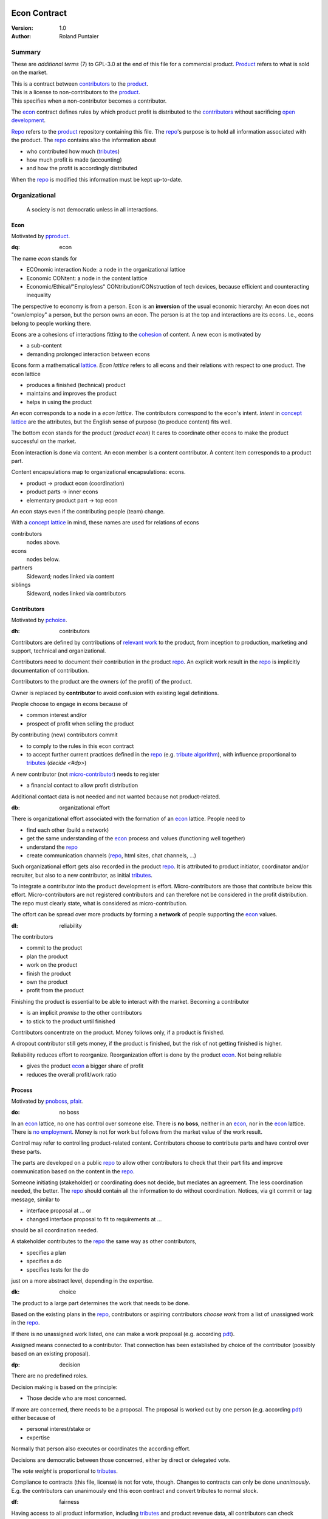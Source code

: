 .. encoding: utf-8
.. vim: syntax=rst

.. rst2html econ.rst econ.html
.. pandoc -f rst -t html econ.rst -o econ.html --standalone --metadata pagetitle="econ"

*************
Econ Contract
*************

:Version: 1.0
:Author: Roland Puntaier

Summary
=======

These are *additional terms* (7) to GPL-3.0 at the end of this file for a commercial product.
`Product`_ refers to what is sold on the market.

| This is a contract between `contributors`_ to the `product`_.
| This is a license to non-contributors to the `product`_.
| This specifies when a non-contributor becomes a contributor.

The `econ`_ contract defines rules by which
product profit is distributed to the `contributors`_
without sacrificing `open development`_.

`Repo`_ refers to the `product`_ repository containing this file.
The `repo`_'s purpose is to hold
all information associated with the product.
The `repo`_ contains also the information about

- who contributed how much (`tributes`_)
- how much profit is made (accounting)
- and how the profit is accordingly distributed

When the `repo`_ is modified this information must be kept up-to-date.

Organizational
==============

.. epigraph:: A society is not democratic unless in all interactions.

Econ
----

Motivated by `pproduct`_.

.. _`dq`:

:dq: econ

The name *econ* stands for

- ECOnomic interaction Node: a node in the organizational lattice
- Economic CONtent: a node in the content lattice
- Economic/Ethical/"Employless" CONtribution/CONstruction of tech devices,
  because efficient and counteracting inequality

The perspective to economy is from a person.
Econ is an **inversion** of the usual economic hierarchy:
An econ does not "own/employ" a person, but the person owns an econ.
The person is at the top and interactions are its econs.
I.e., econs belong to people working there.

Econs are a cohesions of interactions fitting to the `cohesion`_ of content.
A new econ is motivated by

- a sub-content
- demanding prolonged interaction between econs

Econs form a mathematical `lattice`_.
*Econ lattice* refers to all econs and their relations
with respect to one product.
The econ lattice

- produces a finished (technical) product
- maintains and improves the product
- helps in using the product

An econ corresponds to a node in a *econ lattice*.
The contributors correspond to the econ's intent.
*Intent* in `concept lattice`_ are the attributes,
but the English sense of purpose (to produce content) fits well.

The bottom econ stands for the product (*product econ*)
It cares to coordinate other econs
to make the product successful on the market.

Econ interaction is done via content.
An econ member is a content contributor.
A content item corresponds to a product part.

Content encapsulations map to organizational encapsulations: econs.

- product → product econ (coordination)
- product parts → inner econs
- elementary product part → top econ

An econ stays even if the contributing people (team) change.

With a `concept lattice`_ in mind,
these names are used for relations of econs

contributors
    nodes above.

econs
    nodes below.

partners
    Sideward; nodes linked via content

siblings
    Sideward, nodes linked via contributors


Contributors
------------

Motivated by `pchoice`_.

.. _`dh`:

:dh: contributors

Contributors are defined by contributions of `relevant work`_ to the product,
from inception to production, marketing and support, technical and organizational.

Contributors need to document their contribution in the product `repo`_.
An explicit work result in the `repo`_ is implicitly documentation of contribution.

Contributors to the product are
the owners (of the profit) of the product.

Owner is replaced by **contributor**
to avoid confusion with existing legal definitions.

People choose to engage in econs because of

- common interest and/or
- prospect of profit when selling the product

By contributing (new) contributors commit

- to comply to the rules in this econ contract
- to accept further current practices defined in the `repo`_ (e.g. `tribute algorithm <#d1>`__),
  with influence proportional to `tributes <#tributes>`__ (`decide <#dp>`)

A new contributor (not `micro-contributor <#db>`__) needs to register

- a financial contact to allow profit distribution

Additional contact data is not needed and not wanted because not product-related.


.. _`db`:

:db: organizational effort

There is organizational effort associated with the formation of an `econ`_ lattice.
People need to

- find each other (build a network)
- get the same understanding of the `econ`_ process and values (functioning well together)
- understand the `repo`_
- create communication channels (`repo`_, html sites, chat channels, ...)

Such organizational effort gets also recorded in the product `repo`_.
It is attributed to product initiator, coordinator and/or recruiter,
but also to a new contributor, as initial `tributes`_.

To integrate a contributor into the product development is effort.
Micro-contributors are those that contribute below this effort.
Micro-contributors are not registered contributors
and can therefore not be considered in the profit distribution.
The repo must clearly state, what is considered as micro-contribution.

The offort can be spread over more products
by forming a **network** of people supporting the `econ`_ values.

.. _`dl`:

:dl: reliability

The contributors

- commit to the product
- plan the product
- work on the product
- finish the product
- own the product
- profit from the product

Finishing the product is essential to be able to interact with the market.
Becoming a contributor

- is an implicit *promise* to the other contributors
- to stick to the product until finished

Contributors concentrate on the product.
Money follows only, if a product is finished.

A dropout contributor still gets money,
if the product is finished,
but the risk of not getting finished is higher.

Reliability reduces effort to reorganize.
Reorganization effort is done by the product `econ`_.
Not being reliable

- gives the product `econ`_ a bigger share of profit
- reduces the overall profit/work ratio

Process
-------

Motivated by `pnoboss`_, `pfair`_.

.. _`do`:

:do: no boss

In an `econ`_ lattice, no one has control over someone else.
There is **no boss**, neither in an `econ`_, nor in the `econ`_ lattice.
There is `no employment <#d9>`__.
Money is not for work but follows from the market value of the work result.

Control may refer to controlling product-related content.
Contributors choose to contribute parts and have control over these parts.

The parts are developed on a public `repo`_
to allow other contributors to check that their part fits
and improve communication based on the content in the `repo`_.

Someone initiating (stakeholder) or coordinating does not decide,
but mediates an agreement.
The less coordination needed, the better.
The `repo`_ should contain all the information to do without coordination.
Notices, via git commit or tag message, similar to

- interface proposal at ... or
- changed interface proposal to fit to requirements at ...

should be all coordination needed.

A stakeholder contributes to the `repo`_ the same way as other contributors,

- specifies a plan
- specifies a do
- specifies tests for the do

just on a more abstract level, depending in the expertise.

.. _`dk`:

:dk: choice

The product to a large part determines the work that needs to be done.

Based on the existing plans in the `repo`_,
contributors or aspiring contributors *choose work*
from a list of unassigned work in the `repo`_.

If there is no unassigned work listed,
one can make a work proposal (e.g. according `pdt`_).

Assigned means connected to a contributor.
That connection has been established by choice of the contributor
(possibly based on an existing proposal).

.. _`dp`:

:dp: decision

There are no predefined roles.

Decision making is based on the principle:

- Those decide who are most concerned.

If more are concerned, there needs to be a proposal.
The proposal is worked out by one person (e.g. according `pdt`_)
either because of

- personal interest/stake or
- expertise

Normally that person also executes or coordinates the according effort.

Decisions are democratic between those concerned,
either by direct or delegated vote.

The *vote weight* is proportional to `tributes`_.

Compliance to contracts (this file, license) is not for vote, though.
Changes to contracts can only be done *unanimously*.
E.g. the contributors can unanimously end this econ contract
and convert tributes to normal stock.

.. _`df`:

:df: fairness

Having access to all product information,
including `tributes`_ and product revenue data,
all contributors can check fairness.

An additional `ombudsman`_

- actively checks practices against this contract
- handles reported fairness issues or
- mediates other conflicts

.. _`dc`:

:dc: written

All product-related information and communication is in the product `repo`_.

- in a **written** form
- with **URL**

to

- spread information
- link information
- allow recording of effort

Communication in other channels
are copied/recorded into the `repo`_ afterwards,
if `relevant <#dm>`__ for the product.

Meetings, if any,
are enjoyable parties or activities for team building,
normally not related and attributed to the product.

Legal
=====

Motivated by `pproduct`_, `pnoemployment`_

The `econ`_ values are not specific to a government.
They need to be compatible with all involved governments.

.. _`d0`:

:d0: general partnership

Legally,
contributors implicitly form a `general partnership`_ under `common or civil law`_
(in German: `Gesellschaft bürgerlichen Rechts`_),
bound by this econ contract.

.. _`d4`:

:d4: legal entity

An `econ`_ is a cooperation of separate `legal entities`_, in possibly different countries.
This econ contract demands that the `legal entity`_ does not use employment, but is

- either a single person or
- or an association of partners

Founding a product-related `legal entity`_ (**LE**)
is not a requirement of the government,
because the econs are cooperations of separately registered `legal entities`_.
But such an `LE <#d4>`__ can act as a single entity legally
and can take over `liability <#dy>`__ for the product.
The `LE <#d4>`__ is per product.
All product versions have the same `LE <#d4>`__.
A repo `fork <#ds>`__ must not change the `LE <#d4>`__ data in the repo.

It is *recommended*,
that the product `econ`_ founds a product `LE <#d4>`__
as soon as money flow is involved,
i.e. latest before marketing, if at all.

The *product econ* represents and coordinates the product.
With the `LE <#d4>`__ the *product econ* also becomes the legal addressee for the product.
The `LE <#d4>`__ cares about product-specific interaction with

- the government
- creditors
- contributors
- the market

.. _`dd`:

:dd: founding

Founding an `LE <#d4>`__ must not produce `LE <#d4>`__/product ownership.
Only subsequent product-relevant work produces `LE <#d4>`__/product ownership.

When founding the `LE <#d4>`__ the `articles of association`_ contain

- a description of the product the `LE <#d4>`__ is for
- this econ contract
- the representatives (product econ)
- how members are added or removed later (only for `cooperative`_)
- additional information as required by the government

.. _`di`:

:di: control

An `LE <#d4>`__ is only interface (an addressee)

- for the government
- for the market

The `LE <#d4>`_ address, bank account and all other product-
and thus `LE <#d4>`_-specific information is in the `repo`_,
for contributors and customers to check.

Contributors (over all `repo`_ forks) secure control over the `LE <#d4>`__

- by this econ contract and possibly
- by registering as member to the `LE <#d4>`__,
  if its `legal entity type`_
  gives control to the members by default (`cooperative`_, `joint-stock company`_)

A `joint-stock company`_ satisfies the `econ`_ values
if the `articles of association`_ assure that `tributes`_ are the only "stock".

.. _`dy`:

:dy: limited liability

An initial `LE <#d4>`__ cannot be a `limited liability`_ `LE <#d4>`__,
unless the founders forward `liable capital`_.
`Liable capital`_ emphasize its purpose as risk capital without defining ownership.

There is also probably no need for `limited liability`_
before actually interacting with the outside economy.

It is better therefore to found a  `limited liability`_ `LE <#d4>`__
only before selling the product,

- by conversion from an existing `LE <#d4>`__
- by creating an additional production and marketing `LE <#d4>`__ joining the product `econ`_ lattice
- by creating an `LE <#d4>`__ only when actually producing and marketing

When the product development is finished most product owners are known by their contributions.
So the `liable capital`_ can be raised by these contributors.
`Liable capital`_ overlaps with outside economy's definition of `equity`_,
but the distinction is kept by continuing to use `liable capital`_.

The `LE <#d4>`__ takes the responsibility for the product according `limited liability`_.

.. _`dg`:

:dg: taxes

The major interest of a government is taxes.

- When selling the product,
  the `VAT`_ is added to the final product,
  if required by the government

- Taxing of the `econ`_ is according location of the `econ`_.
  So profit taxation of a product
  spreads over more governments
  with one as a special case.

.. _`dw`:

:dw: cash

All product-related cash flow goes via the `LE <#d4>`__,
to account them to the product according government requirements.

The contributors have control over the product-related financial channel to the market (e.g. bank account),
but it is delegated to the `LE <#d4>`__,
which registers the money flows in the `repo`_,
for everybody to check,
with possible additional checks from specialized fairness checkers.

There can be more econs that concentrate on marketing (e.g. according region).
They register their effort in the `repo`_.
The customer pays to the `LE <#d4>`__ bank account that is spedified in the `repo`_.
A seller gets the profit proportional to the `tributes`_.

.. _`dv`:

:dv: court

The government of the `LE <#d4>`__'s residence
provides the jurisdiction for potential disputes.
That is not an interest of the government,
but rather of the contributors, creditors and product customers.

.. _`d9`:

:d9: no employment

The `econ`_ lattice **does not have employees**, because

| work on a product
| not producing ownership
| leads to a labor market and
| a separate labor market decouples work from its value
| i.e. the value of the product

In this econ contract

- everything is coupled to the product
- and so is work and its value

Not using employment is the major difference
between the `econ`_ lattice and traditional companies.
Profit sharing or advanced payments are usual practices.

The econs working on product parts
are separate entities (natural or legal) and
on purpose outside the control of the product `LE <#d4>`__.
Accordingly they have their own responsibility to interact with their government,
whether the same or different.

Concentrating the effort of government interaction to saves effort is up to the econs,
as it is no product specific, since econs can contribute to more products.

Product
=======

Motivated by efficiency, `pproduct`_, `popen`_, `pchoice`

.. _`d8`:

:d8: open product development

The product is a finished (tested, readily usable) item by which

- contributors interact with the
- the market (customers)

Information about the product is not the product.

The product `repo`_ has open `access <#d6>`__.

The information in the `repo`_ can be used according the license.

.. _`da`:

:da: existing

The product does not need to be a new product type.
An existing product price and market is valuable for planning.
The new open development method

- can make a difference on the market
- can open new directions for a product type

If a product type has an econ `repo`_ already,
contributing to that `repo`_ is more advantageous than creating a new `repo`_.

.. _`d5`:

:d5: conversion

The product is the output item to the outside economy.
There are also input items from the outside economy (commercial off-the-shelf, `cots`_).
Work refers only to the conversion of input items to the product.

Only product parts that are developed internally
require prolonged work and thus an `econ`_.

`Cots`_ require work to select the right item and supplier,
recorded via a report,
but there is no need for a separate `econ`_,
because it is not prolonged work.

.. _`d7`:

:d7: software byproducts

New software created along the product development,
but not directly linked to the product
is released as separate product with GPL license.

Effort spent on GPL software needed by the product
is accounted to the product.

This procedures produces more reusability and more open software,
which means less organizational overhead for future products.

.. _`de`:

:de: hardware spin-off

Hardware parts of a product device
that have a market outside the product,
should form a new separate product,
i.e. separate `repo`_ with a separate `econ`_ lattice.
The product uses the spin-off product as `cots`_.

.. _`dx`:

:dx: pricing

The product has a `per unit construction cost`_.
Therefore the product is *not gratis*.
This requires a product-related recording of `tributes`_
for fair distribution of profit.

The pricing needs to consider several aspects and all the data in the `repo`_.
The product price is proposed by one person and internally `decided <#dp>`__.

Repo
----

The product produces `cohesion`_ of content.
All and only product-related content is in one repo.

Different products have no relation
other than via shared contributors
or shared `cots`_ (loose coupling).

The repo needs to be designed
to also serve as a channel for product-related communication between contributors.
All information must be provided
to allow contributors to act independently.
Also non-contributors must easily see,
where they can contribute.

The repo uses `git`_ as `version control system`_.

The original repo and repo `forks <#ds>`__ are stored in the cloud with `access <#d6>`__ via an URL.

The product repo contains:

- organization (`LE <#d4>`__ data (contact, bank account, ...), values, contributors, `work kinds <#dn>`__, ...)
- accounting (expenses, income, `liabilities`_, ...)
- development (hardware, software, test, development docs, usage docs, license, ...)
- production (`SOP`_'s, `DMR`_, `DHF`_, ...)
- marketing

.. _`d6`:

:d6: access

The registered *contributors* have access to the `repo`_
It allows them

- to do their work (development and production)
- to check the fairness (tributes, accounting and marketing)
- interact (organizational data)

*Non-contributors* have access to the `repo`_

- to allow them to choose to contribute
- to avoid repeating effort
- to keep `tributes`_ together with content

Open information is to share effort.
This econ contract demands profit distribution proportional to `tributes`_.

- `Forking <#ds>`__ does not lose the `tributes`_ and thus 
- `Forking <#ds>`__ still leads to profit for the contributors via the `LE <#d4>`__.

Some information in the `repo`_
can be reserved to contributors by `pgp`_-encryption.

.. _`ds`:

:ds: fork

Access to the original `repo`_ may not mean direct access,
because it would mean too much effort for the product `econ`_
to build trust to too many contributors.

Access includes *repo forking* and creating pull requests to the original.
*Pull requests* are merged as is.
Modifications need to be done as a new pull request.

Existing contributors provide/allow/grant `choice <#dk>`__ to contribute to new contributors.
The original `repo`_ needs to react timely to pull requests,
to avoid *product forks* just because of organizational issues.

A *product fork* should represent a new *product model*.

The `repo`_ links profit with work by recording and providing information about

- work `tributes`_
- profit

`Forks <#ds>`__ must keep this information up-to-date.

Work
====

Motivated by `pnoemployment`_, `pnostock`_.

.. _`d2`:

:d2: invaluable

The actual value of product-related work
is only determined by the success of the product on the market.
To stop inequality from growing, it is essential

- *not to value product-related work using an outside currency*

A separate labor market, decoupled from the produced value, cannot be a reference.

*Work* does not only refer to technical development of the product,
but to all aspects to make a finished product successful on the market.

Relevant Work
-------------

.. _`dm`:

:dm: relevant

Product contributions include all product-related activities
up to the shipping of the final product to the customer.

Only **relevant work** for the currently sold *product version* counts as contribution.

If new contributors take over,
their effort will matter for future product versions, if sold.
Previous contributors

- will still get their profit share on relevant work
- can still check for fairness

Work is measured by its result.

*Relevancy* requires work to be associated with product parts and thus econs.
When the part is replaced, that work becomes irrelevant.
For `diversification`_ people should contribute to more parts.

Work that is not exclusively for the specific product is its own product,
that comes from the outside economy.

Tributes
--------

This econ contract requires the `LE <#d4>`__ to care to

- *attribute* to econs the work *contribution* to the product
- *distribute* profit proportionally

All these words contain "tribute".
Therefore the effort to provide the product is called **tribute**.

Tributes produce delayed income in an outside currency when the product is sold.
Until then tributes can still be

- inherited
- used as security for a loan (see `advances`_)

Tributes are not for sale, else they would become like normal `stock`_.
Tributes get value in the outside economy only through selling the product.

Work Units
----------

The product involves different kinds of work.
Certain work needs more expertise than other.
When quantifying results internally,

- the kind of work has more weight
- than the contributor who does the work

.. _`dt`:

:dt: performance

Measuring the performance of a contributor is depreciative and biased,
as neither experience nor education nor exams
need to reflect in the result.
A less performant contributor will take longer,
i.e. automatically get less profit per time compared to others.
The quality of the result is checked,
therefore fast results of low quality will still take longer to reach accepted quality.

.. _`dn`:

:dn: work kinds

Every kind of work has its own result unit.

*Work kind* units can be

- lines of a report (steps taken,...)

- lines of a plan (why, requirements, testing, ...)

- number of records per type (postings accounted, contributors recruited, customers acquired, ...)

- lines of code (described as much as possible with a language, general is preferred over `DSL`_)

To get to a profit distribution key,
the *work kind* units are internally valued against a standard work unit (tribute unit).
The *tribute* unit is described
based on an activity that is frequent for the product.

The tribute unit has no exchange rate to an outside currency.

.. _`d1`:

:d1: tribute algorithm

The `repo`_ contains an algorithm that
*automatically* calculates the contributor's tributes from the `repo`_.

In the product `repo`_ files are ordered by content,
but can be associated by *symbolic links* to

- kind of work
- contributor

to provide input for the algorithm.

Review/change on file(s) of other contributor
is considered by a report file
which is associated to the reviewer or bug fixer.

.. _`dr`:

:dr: precision

How and how precise work is recorded needs to be agreed upon.
There should be an effort in the fair attribution of work,
but how much is decided by the contributors by proposal and vote.
Micro-recording and micro-payments produce more effort than value.
This is true for accounting in general.

Tools
-----

Tools have a market price.
They can therefore be accounted with that currency.

Product-specific tools are completely accounted to the product.

But to reduce the accounting effort,
cheap and obvious non-product-specific tools can be subsumed by either

- work kind or
- contributor

More expensive non-product-specific tools not exclusively for the product,
are outsourced to a separate entity.
E.g. a car can be considered by the renting cost,
even if it is owned by the contributor
when using it for a product-specific work.

Financing
=========

Motivated by `pnostock`_ and `pprofit`_.

The major costs for technical products are development.
If developers can afford to wait for the revenue via sale of the finished product,
there is not much money needed.

Smaller expenses can be financed from the contributors,
but through the `LE <#d4>`__ (`dw`_).

Financing through `stock`_ cannot be used,
because `LE <#d4>`__ ownership

- is defined by work (`tributes`_)
- not via capital

Money can also not change `LE <#d4>`__ ownership indirectly.
A contributor can be payed to produce tributes,
but the tributes cannot be forwarded to the paying party (see `tributes`_).
The pay therefore is either donation or debt (e.g. `advances`_).

.. _`du`:

:du: debt

Before actual income, the money can come from

- debt e.g. bonds (`liabilities`_)
- donations

Money *cannot* be used to change ownership of the `LE <#d4>`__.
Bonds don't change ownership.
The profit through ownership is higher than
the interest on bonds. Also,
the interest on bonds can be considered in the product price.

.. _`d3`:

:d3: risk

Risk associated with the product is considered via interest rate on debt.

Contributors also risk their work investment.

Quantifying risk with a `risk assessment`_ helps to decide

- whether to do the product at all
- and what interest rate to pay on debt (`bond rating`_, creditworthiness)

Good prospective on earnings must not increase interest rate on debt, but lower it.
Interest rate is for risk and to some extend honoring trust, but not for profit sharing.

.. _`dz`:

:dz: profit

profit = income - expenses within a financial period.

Expenses are only those related to the product.
Expenses need to be handled by the `LE <#d4>`__ (`dw`_).

*Work is not an expense*,
because the profit becomes the reward for the work.

Profit from the product sales of the period
is attributed to contributors
separately for every *product version* (`tributes`_).

The profit

- is buffered in the `LE <#d4>`__ (`retained earnings`_)
- is forwarded to the owners according tributes
- can be reinvested as `bonds`_

Advances
--------

Work profit is delayed until sale.

Profit **advances** are *loans* of the `LE <#d4>`__ to contributors,
to allow them to use products of the outside economy
already before revenue from sales of the product.

Advances are only needed if there is no profit yet.

Advances are secured by contribution

- either done already
- or promised

A contributor asking or accepting an advance for a *promised contribution*
is obliged to finish the promised contribution
if unable to pay back the advances.

Finished work contributions constitute `tributes`_,
which have an internal value (if staying `relevant <#dm>`__),
and can be used as internal security for advances.

The `LE <#d4>`__ raises advances by donations and `bonds`_.
If the `LE <#d4>`__ gets bankrupt, `bonds`_ might be lost.
The risk is

- taken by creditors if financed by bonds and
- considered via the interest rate on the bonds

The contributors unanimously `decide <#dp>`__ on a contract for advances.

Based on the guidelines,
the `LE <#d4>`__ agrees on the amount of advances separately with every contributor.
The information is not placed in the product `repo`_, because

- not related to the product
- of organizational nature of legal relevance
- necessitating legal identification of the contributors

*******
GPL-3.0
*******

|                     GNU GENERAL PUBLIC LICENSE
|                        Version 3, 29 June 2007
|
|  Copyright (C) 2007 Free Software Foundation, Inc. <https://fsf.org/>
|  Everyone is permitted to copy and distribute verbatim copies
|  of this license document, but changing it is not allowed.
|
|                             Preamble
|
|   The GNU General Public License is a free, copyleft license for
| software and other kinds of works.
|
|   The licenses for most software and other practical works are designed
| to take away your freedom to share and change the works.  By contrast,
| the GNU General Public License is intended to guarantee your freedom to
| share and change all versions of a program--to make sure it remains free
| software for all its users.  We, the Free Software Foundation, use the
| GNU General Public License for most of our software; it applies also to
| any other work released this way by its authors.  You can apply it to
| your programs, too.
|
|   When we speak of free software, we are referring to freedom, not
| price.  Our General Public Licenses are designed to make sure that you
| have the freedom to distribute copies of free software (and charge for
| them if you wish), that you receive source code or can get it if you
| want it, that you can change the software or use pieces of it in new
| free programs, and that you know you can do these things.
|
|   To protect your rights, we need to prevent others from denying you
| these rights or asking you to surrender the rights.  Therefore, you have
| certain responsibilities if you distribute copies of the software, or if
| you modify it: responsibilities to respect the freedom of others.
|
|   For example, if you distribute copies of such a program, whether
| gratis or for a fee, you must pass on to the recipients the same
| freedoms that you received.  You must make sure that they, too, receive
| or can get the source code.  And you must show them these terms so they
| know their rights.
|
|   Developers that use the GNU GPL protect your rights with two steps:
| (1) assert copyright on the software, and (2) offer you this License
| giving you legal permission to copy, distribute and/or modify it.
|
|   For the developers' and authors' protection, the GPL clearly explains
| that there is no warranty for this free software.  For both users' and
| authors' sake, the GPL requires that modified versions be marked as
| changed, so that their problems will not be attributed erroneously to
| authors of previous versions.
|
|   Some devices are designed to deny users access to install or run
| modified versions of the software inside them, although the manufacturer
| can do so.  This is fundamentally incompatible with the aim of
| protecting users' freedom to change the software.  The systematic
| pattern of such abuse occurs in the area of products for individuals to
| use, which is precisely where it is most unacceptable.  Therefore, we
| have designed this version of the GPL to prohibit the practice for those
| products.  If such problems arise substantially in other domains, we
| stand ready to extend this provision to those domains in future versions
| of the GPL, as needed to protect the freedom of users.
|
|   Finally, every program is threatened constantly by software patents.
| States should not allow patents to restrict development and use of
| software on general-purpose computers, but in those that do, we wish to
| avoid the special danger that patents applied to a free program could
| make it effectively proprietary.  To prevent this, the GPL assures that
| patents cannot be used to render the program non-free.
|
|   The precise terms and conditions for copying, distribution and
| modification follow.
|
|                        TERMS AND CONDITIONS
|
|   0. Definitions.
|
|   "This License" refers to version 3 of the GNU General Public License.
|
|   "Copyright" also means copyright-like laws that apply to other kinds of
| works, such as semiconductor masks.
|
|   "The Program" refers to any copyrightable work licensed under this
| License.  Each licensee is addressed as "you".  "Licensees" and
| "recipients" may be individuals or organizations.
|
|   To "modify" a work means to copy from or adapt all or part of the work
| in a fashion requiring copyright permission, other than the making of an
| exact copy.  The resulting work is called a "modified version" of the
| earlier work or a work "based on" the earlier work.
|
|   A "covered work" means either the unmodified Program or a work based
| on the Program.
|
|   To "propagate" a work means to do anything with it that, without
| permission, would make you directly or secondarily liable for
| infringement under applicable copyright law, except executing it on a
| computer or modifying a private copy.  Propagation includes copying,
| distribution (with or without modification), making available to the
| public, and in some countries other activities as well.
|
|   To "convey" a work means any kind of propagation that enables other
| parties to make or receive copies.  Mere interaction with a user through
| a computer network, with no transfer of a copy, is not conveying.
|
|   An interactive user interface displays "Appropriate Legal Notices"
| to the extent that it includes a convenient and prominently visible
| feature that (1) displays an appropriate copyright notice, and (2)
| tells the user that there is no warranty for the work (except to the
| extent that warranties are provided), that licensees may convey the
| work under this License, and how to view a copy of this License.  If
| the interface presents a list of user commands or options, such as a
| menu, a prominent item in the list meets this criterion.
|
|   1. Source Code.
|
|   The "source code" for a work means the preferred form of the work
| for making modifications to it.  "Object code" means any non-source
| form of a work.
|
|   A "Standard Interface" means an interface that either is an official
| standard defined by a recognized standards body, or, in the case of
| interfaces specified for a particular programming language, one that
| is widely used among developers working in that language.
|
|   The "System Libraries" of an executable work include anything, other
| than the work as a whole, that (a) is included in the normal form of
| packaging a Major Component, but which is not part of that Major
| Component, and (b) serves only to enable use of the work with that
| Major Component, or to implement a Standard Interface for which an
| implementation is available to the public in source code form.  A
| "Major Component", in this context, means a major essential component
| (kernel, window system, and so on) of the specific operating system
| (if any) on which the executable work runs, or a compiler used to
| produce the work, or an object code interpreter used to run it.
|
|   The "Corresponding Source" for a work in object code form means all
| the source code needed to generate, install, and (for an executable
| work) run the object code and to modify the work, including scripts to
| control those activities.  However, it does not include the work's
| System Libraries, or general-purpose tools or generally available free
| programs which are used unmodified in performing those activities but
| which are not part of the work.  For example, Corresponding Source
| includes interface definition files associated with source files for
| the work, and the source code for shared libraries and dynamically
| linked subprograms that the work is specifically designed to require,
| such as by intimate data communication or control flow between those
| subprograms and other parts of the work.
|
|   The Corresponding Source need not include anything that users
| can regenerate automatically from other parts of the Corresponding
| Source.
|
|   The Corresponding Source for a work in source code form is that
| same work.
|
|   2. Basic Permissions.
|
|   All rights granted under this License are granted for the term of
| copyright on the Program, and are irrevocable provided the stated
| conditions are met.  This License explicitly affirms your unlimited
| permission to run the unmodified Program.  The output from running a
| covered work is covered by this License only if the output, given its
| content, constitutes a covered work.  This License acknowledges your
| rights of fair use or other equivalent, as provided by copyright law.
|
|   You may make, run and propagate covered works that you do not
| convey, without conditions so long as your license otherwise remains
| in force.  You may convey covered works to others for the sole purpose
| of having them make modifications exclusively for you, or provide you
| with facilities for running those works, provided that you comply with
| the terms of this License in conveying all material for which you do
| not control copyright.  Those thus making or running the covered works
| for you must do so exclusively on your behalf, under your direction
| and control, on terms that prohibit them from making any copies of
| your copyrighted material outside their relationship with you.
|
|   Conveying under any other circumstances is permitted solely under
| the conditions stated below.  Sublicensing is not allowed; section 10
| makes it unnecessary.
|
|   3. Protecting Users' Legal Rights From Anti-Circumvention Law.
|
|   No covered work shall be deemed part of an effective technological
| measure under any applicable law fulfilling obligations under article
| 11 of the WIPO copyright treaty adopted on 20 December 1996, or
| similar laws prohibiting or restricting circumvention of such
| measures.
|
|   When you convey a covered work, you waive any legal power to forbid
| circumvention of technological measures to the extent such circumvention
| is effected by exercising rights under this License with respect to
| the covered work, and you disclaim any intention to limit operation or
| modification of the work as a means of enforcing, against the work's
| users, your or third parties' legal rights to forbid circumvention of
| technological measures.
|
|   4. Conveying Verbatim Copies.
|
|   You may convey verbatim copies of the Program's source code as you
| receive it, in any medium, provided that you conspicuously and
| appropriately publish on each copy an appropriate copyright notice;
| keep intact all notices stating that this License and any
| non-permissive terms added in accord with section 7 apply to the code;
| keep intact all notices of the absence of any warranty; and give all
| recipients a copy of this License along with the Program.
|
|   You may charge any price or no price for each copy that you convey,
| and you may offer support or warranty protection for a fee.
|
|   5. Conveying Modified Source Versions.
|
|   You may convey a work based on the Program, or the modifications to
| produce it from the Program, in the form of source code under the
| terms of section 4, provided that you also meet all of these conditions:
|
|     a) The work must carry prominent notices stating that you modified
|     it, and giving a relevant date.
|
|     b) The work must carry prominent notices stating that it is
|     released under this License and any conditions added under section
|     7.  This requirement modifies the requirement in section 4 to
|     "keep intact all notices".
|
|     c) You must license the entire work, as a whole, under this
|     License to anyone who comes into possession of a copy.  This
|     License will therefore apply, along with any applicable section 7
|     additional terms, to the whole of the work, and all its parts,
|     regardless of how they are packaged.  This License gives no
|     permission to license the work in any other way, but it does not
|     invalidate such permission if you have separately received it.
|
|     d) If the work has interactive user interfaces, each must display
|     Appropriate Legal Notices; however, if the Program has interactive
|     interfaces that do not display Appropriate Legal Notices, your
|     work need not make them do so.
|
|   A compilation of a covered work with other separate and independent
| works, which are not by their nature extensions of the covered work,
| and which are not combined with it such as to form a larger program,
| in or on a volume of a storage or distribution medium, is called an
| "aggregate" if the compilation and its resulting copyright are not
| used to limit the access or legal rights of the compilation's users
| beyond what the individual works permit.  Inclusion of a covered work
| in an aggregate does not cause this License to apply to the other
| parts of the aggregate.
|
|   6. Conveying Non-Source Forms.
|
|   You may convey a covered work in object code form under the terms
| of sections 4 and 5, provided that you also convey the
| machine-readable Corresponding Source under the terms of this License,
| in one of these ways:
|
|     a) Convey the object code in, or embodied in, a physical product
|     (including a physical distribution medium), accompanied by the
|     Corresponding Source fixed on a durable physical medium
|     customarily used for software interchange.
|
|     b) Convey the object code in, or embodied in, a physical product
|     (including a physical distribution medium), accompanied by a
|     written offer, valid for at least three years and valid for as
|     long as you offer spare parts or customer support for that product
|     model, to give anyone who possesses the object code either (1) a
|     copy of the Corresponding Source for all the software in the
|     product that is covered by this License, on a durable physical
|     medium customarily used for software interchange, for a price no
|     more than your reasonable cost of physically performing this
|     conveying of source, or (2) access to copy the
|     Corresponding Source from a network server at no charge.
|
|     c) Convey individual copies of the object code with a copy of the
|     written offer to provide the Corresponding Source.  This
|     alternative is allowed only occasionally and noncommercially, and
|     only if you received the object code with such an offer, in accord
|     with subsection 6b.
|
|     d) Convey the object code by offering access from a designated
|     place (gratis or for a charge), and offer equivalent access to the
|     Corresponding Source in the same way through the same place at no
|     further charge.  You need not require recipients to copy the
|     Corresponding Source along with the object code.  If the place to
|     copy the object code is a network server, the Corresponding Source
|     may be on a different server (operated by you or a third party)
|     that supports equivalent copying facilities, provided you maintain
|     clear directions next to the object code saying where to find the
|     Corresponding Source.  Regardless of what server hosts the
|     Corresponding Source, you remain obligated to ensure that it is
|     available for as long as needed to satisfy these requirements.
|
|     e) Convey the object code using peer-to-peer transmission, provided
|     you inform other peers where the object code and Corresponding
|     Source of the work are being offered to the general public at no
|     charge under subsection 6d.
|
|   A separable portion of the object code, whose source code is excluded
| from the Corresponding Source as a System Library, need not be
| included in conveying the object code work.
|
|   A "User Product" is either (1) a "consumer product", which means any
| tangible personal property which is normally used for personal, family,
| or household purposes, or (2) anything designed or sold for incorporation
| into a dwelling.  In determining whether a product is a consumer product,
| doubtful cases shall be resolved in favor of coverage.  For a particular
| product received by a particular user, "normally used" refers to a
| typical or common use of that class of product, regardless of the status
| of the particular user or of the way in which the particular user
| actually uses, or expects or is expected to use, the product.  A product
| is a consumer product regardless of whether the product has substantial
| commercial, industrial or non-consumer uses, unless such uses represent
| the only significant mode of use of the product.
|
|   "Installation Information" for a User Product means any methods,
| procedures, authorization keys, or other information required to install
| and execute modified versions of a covered work in that User Product from
| a modified version of its Corresponding Source.  The information must
| suffice to ensure that the continued functioning of the modified object
| code is in no case prevented or interfered with solely because
| modification has been made.
|
|   If you convey an object code work under this section in, or with, or
| specifically for use in, a User Product, and the conveying occurs as
| part of a transaction in which the right of possession and use of the
| User Product is transferred to the recipient in perpetuity or for a
| fixed term (regardless of how the transaction is characterized), the
| Corresponding Source conveyed under this section must be accompanied
| by the Installation Information.  But this requirement does not apply
| if neither you nor any third party retains the ability to install
| modified object code on the User Product (for example, the work has
| been installed in ROM).
|
|   The requirement to provide Installation Information does not include a
| requirement to continue to provide support service, warranty, or updates
| for a work that has been modified or installed by the recipient, or for
| the User Product in which it has been modified or installed.  Access to a
| network may be denied when the modification itself materially and
| adversely affects the operation of the network or violates the rules and
| protocols for communication across the network.
|
|   Corresponding Source conveyed, and Installation Information provided,
| in accord with this section must be in a format that is publicly
| documented (and with an implementation available to the public in
| source code form), and must require no special password or key for
| unpacking, reading or copying.
|
|   7. Additional Terms.
|
|   "Additional permissions" are terms that supplement the terms of this
| License by making exceptions from one or more of its conditions.
| Additional permissions that are applicable to the entire Program shall
| be treated as though they were included in this License, to the extent
| that they are valid under applicable law.  If additional permissions
| apply only to part of the Program, that part may be used separately
| under those permissions, but the entire Program remains governed by
| this License without regard to the additional permissions.
|
|   When you convey a copy of a covered work, you may at your option
| remove any additional permissions from that copy, or from any part of
| it.  (Additional permissions may be written to require their own
| removal in certain cases when you modify the work.)  You may place
| additional permissions on material, added by you to a covered work,
| for which you have or can give appropriate copyright permission.
|
|   Notwithstanding any other provision of this License, for material you
| add to a covered work, you may (if authorized by the copyright holders of
| that material) supplement the terms of this License with terms:
|
|     a) Disclaiming warranty or limiting liability differently from the
|     terms of sections 15 and 16 of this License; or
|
|     b) Requiring preservation of specified reasonable legal notices or
|     author attributions in that material or in the Appropriate Legal
|     Notices displayed by works containing it; or
|
|     c) Prohibiting misrepresentation of the origin of that material, or
|     requiring that modified versions of such material be marked in
|     reasonable ways as different from the original version; or
|
|     d) Limiting the use for publicity purposes of names of licensors or
|     authors of the material; or
|
|     e) Declining to grant rights under trademark law for use of some
|     trade names, trademarks, or service marks; or
|
|     f) Requiring indemnification of licensors and authors of that
|     material by anyone who conveys the material (or modified versions of
|     it) with contractual assumptions of liability to the recipient, for
|     any liability that these contractual assumptions directly impose on
|     those licensors and authors.
|
|   All other non-permissive additional terms are considered "further
| restrictions" within the meaning of section 10.  If the Program as you
| received it, or any part of it, contains a notice stating that it is
| governed by this License along with a term that is a further
| restriction, you may remove that term.  If a license document contains
| a further restriction but permits relicensing or conveying under this
| License, you may add to a covered work material governed by the terms
| of that license document, provided that the further restriction does
| not survive such relicensing or conveying.
|
|   If you add terms to a covered work in accord with this section, you
| must place, in the relevant source files, a statement of the
| additional terms that apply to those files, or a notice indicating
| where to find the applicable terms.
|
|   Additional terms, permissive or non-permissive, may be stated in the
| form of a separately written license, or stated as exceptions;
| the above requirements apply either way.
|
|   8. Termination.
|
|   You may not propagate or modify a covered work except as expressly
| provided under this License.  Any attempt otherwise to propagate or
| modify it is void, and will automatically terminate your rights under
| this License (including any patent licenses granted under the third
| paragraph of section 11).
|
|   However, if you cease all violation of this License, then your
| license from a particular copyright holder is reinstated (a)
| provisionally, unless and until the copyright holder explicitly and
| finally terminates your license, and (b) permanently, if the copyright
| holder fails to notify you of the violation by some reasonable means
| prior to 60 days after the cessation.
|
|   Moreover, your license from a particular copyright holder is
| reinstated permanently if the copyright holder notifies you of the
| violation by some reasonable means, this is the first time you have
| received notice of violation of this License (for any work) from that
| copyright holder, and you cure the violation prior to 30 days after
| your receipt of the notice.
|
|   Termination of your rights under this section does not terminate the
| licenses of parties who have received copies or rights from you under
| this License.  If your rights have been terminated and not permanently
| reinstated, you do not qualify to receive new licenses for the same
| material under section 10.
|
|   9. Acceptance Not Required for Having Copies.
|
|   You are not required to accept this License in order to receive or
| run a copy of the Program.  Ancillary propagation of a covered work
| occurring solely as a consequence of using peer-to-peer transmission
| to receive a copy likewise does not require acceptance.  However,
| nothing other than this License grants you permission to propagate or
| modify any covered work.  These actions infringe copyright if you do
| not accept this License.  Therefore, by modifying or propagating a
| covered work, you indicate your acceptance of this License to do so.
|
|   10. Automatic Licensing of Downstream Recipients.
|
|   Each time you convey a covered work, the recipient automatically
| receives a license from the original licensors, to run, modify and
| propagate that work, subject to this License.  You are not responsible
| for enforcing compliance by third parties with this License.
|
|   An "entity transaction" is a transaction transferring control of an
| organization, or substantially all assets of one, or subdividing an
| organization, or merging organizations.  If propagation of a covered
| work results from an entity transaction, each party to that
| transaction who receives a copy of the work also receives whatever
| licenses to the work the party's predecessor in interest had or could
| give under the previous paragraph, plus a right to possession of the
| Corresponding Source of the work from the predecessor in interest, if
| the predecessor has it or can get it with reasonable efforts.
|
|   You may not impose any further restrictions on the exercise of the
| rights granted or affirmed under this License.  For example, you may
| not impose a license fee, royalty, or other charge for exercise of
| rights granted under this License, and you may not initiate litigation
| (including a cross-claim or counterclaim in a lawsuit) alleging that
| any patent claim is infringed by making, using, selling, offering for
| sale, or importing the Program or any portion of it.
|
|   11. Patents.
|
|   A "contributor" is a copyright holder who authorizes use under this
| License of the Program or a work on which the Program is based.  The
| work thus licensed is called the contributor's "contributor version".
|
|   A contributor's "essential patent claims" are all patent claims
| owned or controlled by the contributor, whether already acquired or
| hereafter acquired, that would be infringed by some manner, permitted
| by this License, of making, using, or selling its contributor version,
| but do not include claims that would be infringed only as a
| consequence of further modification of the contributor version.  For
| purposes of this definition, "control" includes the right to grant
| patent sublicenses in a manner consistent with the requirements of
| this License.
|
|   Each contributor grants you a non-exclusive, worldwide, royalty-free
| patent license under the contributor's essential patent claims, to
| make, use, sell, offer for sale, import and otherwise run, modify and
| propagate the contents of its contributor version.
|
|   In the following three paragraphs, a "patent license" is any express
| agreement or commitment, however denominated, not to enforce a patent
| (such as an express permission to practice a patent or covenant not to
| sue for patent infringement).  To "grant" such a patent license to a
| party means to make such an agreement or commitment not to enforce a
| patent against the party.
|
|   If you convey a covered work, knowingly relying on a patent license,
| and the Corresponding Source of the work is not available for anyone
| to copy, free of charge and under the terms of this License, through a
| publicly available network server or other readily accessible means,
| then you must either (1) cause the Corresponding Source to be so
| available, or (2) arrange to deprive yourself of the benefit of the
| patent license for this particular work, or (3) arrange, in a manner
| consistent with the requirements of this License, to extend the patent
| license to downstream recipients.  "Knowingly relying" means you have
| actual knowledge that, but for the patent license, your conveying the
| covered work in a country, or your recipient's use of the covered work
| in a country, would infringe one or more identifiable patents in that
| country that you have reason to believe are valid.
|
|   If, pursuant to or in connection with a single transaction or
| arrangement, you convey, or propagate by procuring conveyance of, a
| covered work, and grant a patent license to some of the parties
| receiving the covered work authorizing them to use, propagate, modify
| or convey a specific copy of the covered work, then the patent license
| you grant is automatically extended to all recipients of the covered
| work and works based on it.
|
|   A patent license is "discriminatory" if it does not include within
| the scope of its coverage, prohibits the exercise of, or is
| conditioned on the non-exercise of one or more of the rights that are
| specifically granted under this License.  You may not convey a covered
| work if you are a party to an arrangement with a third party that is
| in the business of distributing software, under which you make payment
| to the third party based on the extent of your activity of conveying
| the work, and under which the third party grants, to any of the
| parties who would receive the covered work from you, a discriminatory
| patent license (a) in connection with copies of the covered work
| conveyed by you (or copies made from those copies), or (b) primarily
| for and in connection with specific products or compilations that
| contain the covered work, unless you entered into that arrangement,
| or that patent license was granted, prior to 28 March 2007.
|
|   Nothing in this License shall be construed as excluding or limiting
| any implied license or other defenses to infringement that may
| otherwise be available to you under applicable patent law.
|
|   12. No Surrender of Others' Freedom.
|
|   If conditions are imposed on you (whether by court order, agreement or
| otherwise) that contradict the conditions of this License, they do not
| excuse you from the conditions of this License.  If you cannot convey a
| covered work so as to satisfy simultaneously your obligations under this
| License and any other pertinent obligations, then as a consequence you may
| not convey it at all.  For example, if you agree to terms that obligate you
| to collect a royalty for further conveying from those to whom you convey
| the Program, the only way you could satisfy both those terms and this
| License would be to refrain entirely from conveying the Program.
|
|   13. Use with the GNU Affero General Public License.
|
|   Notwithstanding any other provision of this License, you have
| permission to link or combine any covered work with a work licensed
| under version 3 of the GNU Affero General Public License into a single
| combined work, and to convey the resulting work.  The terms of this
| License will continue to apply to the part which is the covered work,
| but the special requirements of the GNU Affero General Public License,
| section 13, concerning interaction through a network will apply to the
| combination as such.
|
|   14. Revised Versions of this License.
|
|   The Free Software Foundation may publish revised and/or new versions of
| the GNU General Public License from time to time.  Such new versions will
| be similar in spirit to the present version, but may differ in detail to
| address new problems or concerns.
|
|   Each version is given a distinguishing version number.  If the
| Program specifies that a certain numbered version of the GNU General
| Public License "or any later version" applies to it, you have the
| option of following the terms and conditions either of that numbered
| version or of any later version published by the Free Software
| Foundation.  If the Program does not specify a version number of the
| GNU General Public License, you may choose any version ever published
| by the Free Software Foundation.
|
|   If the Program specifies that a proxy can decide which future
| versions of the GNU General Public License can be used, that proxy's
| public statement of acceptance of a version permanently authorizes you
| to choose that version for the Program.
|
|   Later license versions may give you additional or different
| permissions.  However, no additional obligations are imposed on any
| author or copyright holder as a result of your choosing to follow a
| later version.
|
|   15. Disclaimer of Warranty.
|
|   THERE IS NO WARRANTY FOR THE PROGRAM, TO THE EXTENT PERMITTED BY
| APPLICABLE LAW.  EXCEPT WHEN OTHERWISE STATED IN WRITING THE COPYRIGHT
| HOLDERS AND/OR OTHER PARTIES PROVIDE THE PROGRAM "AS IS" WITHOUT WARRANTY
| OF ANY KIND, EITHER EXPRESSED OR IMPLIED, INCLUDING, BUT NOT LIMITED TO,
| THE IMPLIED WARRANTIES OF MERCHANTABILITY AND FITNESS FOR A PARTICULAR
| PURPOSE.  THE ENTIRE RISK AS TO THE QUALITY AND PERFORMANCE OF THE PROGRAM
| IS WITH YOU.  SHOULD THE PROGRAM PROVE DEFECTIVE, YOU ASSUME THE COST OF
| ALL NECESSARY SERVICING, REPAIR OR CORRECTION.
|
|   16. Limitation of Liability.
|
|   IN NO EVENT UNLESS REQUIRED BY APPLICABLE LAW OR AGREED TO IN WRITING
| WILL ANY COPYRIGHT HOLDER, OR ANY OTHER PARTY WHO MODIFIES AND/OR CONVEYS
| THE PROGRAM AS PERMITTED ABOVE, BE LIABLE TO YOU FOR DAMAGES, INCLUDING ANY
| GENERAL, SPECIAL, INCIDENTAL OR CONSEQUENTIAL DAMAGES ARISING OUT OF THE
| USE OR INABILITY TO USE THE PROGRAM (INCLUDING BUT NOT LIMITED TO LOSS OF
| DATA OR DATA BEING RENDERED INACCURATE OR LOSSES SUSTAINED BY YOU OR THIRD
| PARTIES OR A FAILURE OF THE PROGRAM TO OPERATE WITH ANY OTHER PROGRAMS),
| EVEN IF SUCH HOLDER OR OTHER PARTY HAS BEEN ADVISED OF THE POSSIBILITY OF
| SUCH DAMAGES.
|
|   17. Interpretation of Sections 15 and 16.
|
|   If the disclaimer of warranty and limitation of liability provided
| above cannot be given local legal effect according to their terms,
| reviewing courts shall apply local law that most closely approximates
| an absolute waiver of all civil liability in connection with the
| Program, unless a warranty or assumption of liability accompanies a
| copy of the Program in return for a fee.
|
|                      END OF TERMS AND CONDITIONS
|
|             How to Apply These Terms to Your New Programs
|
|   If you develop a new program, and you want it to be of the greatest
| possible use to the public, the best way to achieve this is to make it
| free software which everyone can redistribute and change under these terms.
|
|   To do so, attach the following notices to the program.  It is safest
| to attach them to the start of each source file to most effectively
| state the exclusion of warranty; and each file should have at least
| the "copyright" line and a pointer to where the full notice is found.
|
|     <one line to give the program's name and a brief idea of what it does.>
|     Copyright (C) <year>  <name of author>
|
|     This program is free software: you can redistribute it and/or modify
|     it under the terms of the GNU General Public License as published by
|     the Free Software Foundation, either version 3 of the License, or
|     (at your option) any later version.
|
|     This program is distributed in the hope that it will be useful,
|     but WITHOUT ANY WARRANTY; without even the implied warranty of
|     MERCHANTABILITY or FITNESS FOR A PARTICULAR PURPOSE.  See the
|     GNU General Public License for more details.
|
|     You should have received a copy of the GNU General Public License
|     along with this program.  If not, see <https://www.gnu.org/licenses/>.
|
| Also add information on how to contact you by electronic and paper mail.
|
|   If the program does terminal interaction, make it output a short
| notice like this when it starts in an interactive mode:
|
|     <program>  Copyright (C) <year>  <name of author>
|     This program comes with ABSOLUTELY NO WARRANTY; for details type 'show w'.
|     This is free software, and you are welcome to redistribute it
|     under certain conditions; type 'show c' for details.
|
| The hypothetical commands 'show w' and 'show c' should show the appropriate
| parts of the General Public License.  Of course, your program's commands
| might be different; for a GUI interface, you would use an "about box".
|
|   You should also get your employer (if you work as a programmer) or school,
| if any, to sign a "copyright disclaimer" for the program, if necessary.
| For more information on this, and how to apply and follow the GNU GPL, see
| <https://www.gnu.org/licenses/>.
|
|   The GNU General Public License does not permit incorporating your program
| into proprietary programs.  If your program is a subroutine library, you
| may consider it more useful to permit linking proprietary applications with
| the library.  If this is what you want to do, use the GNU Lesser General
| Public License instead of this License.  But first, please read
| <https://www.gnu.org/licenses/why-not-lgpl.html>.


.. _`legal entities`: `legal entity`_
.. _`legal entity`: https://en.wikipedia.org/wiki/Legal_person
.. _`limited liability`: https://en.wikipedia.org/wiki/Limited_liability_company
.. _`lattice`: https://en.wikipedia.org/wiki/Lattice_(order)
.. _`concept lattice`: https://en.wikipedia.org/wiki/Formal_concept_analysis
.. _`product lifetime`: https://en.wikipedia.org/wiki/Product_lifetime
.. _`evolutionary systems`: https://rolandpuntaier.blogspot.com/2019/01/evolution.html
.. _`minimum wage`: https://en.wikipedia.org/wiki/Minimum_wage
.. _`performance`: https://www.investopedia.com/terms/f/financialperformance.asp
.. _`balance sheet`: https://en.wikipedia.org/wiki/Balance_sheet
.. _`DMR`: https://en.wikipedia.org/wiki/Device_Master_Record
.. _`DHF`: https://en.wikipedia.org/wiki/Design_history_file
.. _`SOP`: https://en.wikipedia.org/wiki/Standard_operating_procedure
.. _`diversification`: https://en.wikipedia.org/wiki/Diversification_(finance)
.. _`VAT`: https://en.wikipedia.org/wiki/Value-added_tax
.. _`bonds`: https://en.wikipedia.org/wiki/Bond_(finance)
.. _`liable capital`: https://en.wikipedia.org/wiki/Equity_(finance)#Owner's_equity
.. _`equity`: https://en.wikipedia.org/wiki/Equity_(finance)
.. _ `assets`: https://en.wikipedia.org/wiki/Asset
.. _`liabilities`: https://en.wikipedia.org/wiki/Liability_(financial_accounting)
.. _`retained earnings`: https://en.wikipedia.org/wiki/Retained_earnings
.. _`stock`: https://en.wikipedia.org/wiki/Stock
.. _`cohesion`: https://en.wikipedia.org/wiki/Cohesion_(computer_science)
.. _`joint-stock company`: https://en.wikipedia.org/wiki/Joint-stock_company
.. _`Articles of association`: https://en.wikipedia.org/wiki/Articles_of_association
.. _`Gesellschaft bürgerlichen Rechts`: https://de.wikipedia.org/wiki/Gesellschaft_b%C3%BCrgerlichen_Rechts_(Deutschland)
.. _`General Partnership`: https://en.wikipedia.org/wiki/General_partnership
.. _`common or civil law`: https://onlinelaw.wustl.edu/blog/common-law-vs-civil-law/
.. _`DSL`: https://en.wikipedia.org/wiki/Domain-specific_language
.. _`pdt`: https://github.com/rpuntaie/pdt
.. _`version control system`: https://en.wikipedia.org/wiki/Version_control
.. _`git`: https://en.wikipedia.org/wiki/Git
.. _`legal entity type`: https://en.wikipedia.org/wiki/List_of_legal_entity_types_by_country
.. _`cooperative`: https://en.wikipedia.org/wiki/Cooperative
.. _`ombudsman`: https://en.wikipedia.org/wiki/Ombudsman
.. _`audit`: https://en.wikipedia.org/wiki/Audit
.. _`pgp`: https://wiki.archlinux.org/index.php/GnuPG#Encrypt_and_decrypt
.. _`cots`: https://en.wikipedia.org/wiki/Commercial_off-the-shelf
.. _`risk assessment`: https://en.wikipedia.org/wiki/Risk_assessment
.. _`per unit construction cost`: `variable cost`_
.. _`variable cost`: https://en.wikipedia.org/wiki/Variable_cost
.. _`bond rating`: https://en.wikipedia.org/wiki/Bond_credit_rating
.. _`open development`: https://en.wikipedia.org/wiki/Open-source_model

.. _`pproduct`: https://github.com/rpuntaie/econ/blob/master/motivation.rst#pproduct
.. _`popen`: https://github.com/rpuntaie/econ/blob/master/motivation.rst#popen
.. _`pchoice`: https://github.com/rpuntaie/econ/blob/master/motivation.rst#pchoice
.. _`pnoboss`: https://github.com/rpuntaie/econ/blob/master/motivation.rst#pnoboss
.. _`pnoemployment`: https://github.com/rpuntaie/econ/blob/master/motivation.rst#pnoemployment
.. _`pnostock`: https://github.com/rpuntaie/econ/blob/master/motivation.rst#pnostock
.. _`pprofit`: https://github.com/rpuntaie/econ/blob/master/motivation.rst#pprofit
.. _`pfair`: https://github.com/rpuntaie/econ/blob/master/motivation.rst#pfair


.. dj unused
